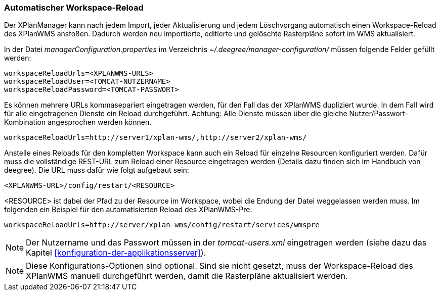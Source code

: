[[automatischer-workspace-reload]]
=== Automatischer Workspace-Reload

Der XPlanManager kann nach jedem Import, jeder Aktualisierung und jedem
Löschvorgang automatisch einen Workspace-Reload des XPlanWMS
anstoßen. Dadurch werden neu importierte, editierte und gelöschte
Rasterpläne sofort im WMS aktualisiert.

In der Datei _managerConfiguration.properties_ im Verzeichnis
_~/.deegree/manager-configuration/_ müssen folgende Felder gefüllt
werden:

----
workspaceReloadUrls=<XPLANWMS-URLS>
workspaceReloadUser=<TOMCAT-NUTZERNAME>
workspaceReloadPassword=<TOMCAT-PASSWORT>
----

Es können mehrere URLs kommasepariert eingetragen werden, für den Fall das der XPlanWMS dupliziert wurde. In dem Fall
wird für alle eingetragenen Dienste ein Reload durchgeführt.
Achtung: Alle Dienste müssen über die gleiche Nutzer/Passwort-Kombination angesprochen werden können.

----
workspaceReloadUrls=http://server1/xplan-wms/,http://server2/xplan-wms/
----

Anstelle eines Reloads für den kompletten Workspace kann auch ein Reload für einzelne Resourcen konfiguriert werden. Dafür muss die vollständige REST-URL zum Reload einer Resource eingetragen werden (Details dazu finden sich im Handbuch von deegree). Die URL muss dafür wie folgt aufgebaut sein:

----
<XPLANWMS-URL>/config/restart/<RESOURCE>
----

<RESOURCE> ist dabei der Pfad zu der Resource im Workspace, wobei die Endung der Datei weggelassen werden muss. Im folgenden ein Beispiel für den automatisierten Reload des XPlanWMS-Pre:

----
workspaceReloadUrls=http://server/xplan-wms/config/restart/services/wmspre
----

NOTE: Der Nutzername und das Passwort müssen in der _tomcat-users.xml_
eingetragen werden (siehe dazu das Kapitel <<konfiguration-der-applikationsserver>>).

NOTE: Diese Konfigurations-Optionen sind optional. Sind sie nicht gesetzt,
muss der Workspace-Reload des XPlanWMS manuell durchgeführt werden,
damit die Rasterpläne aktualisiert werden.
